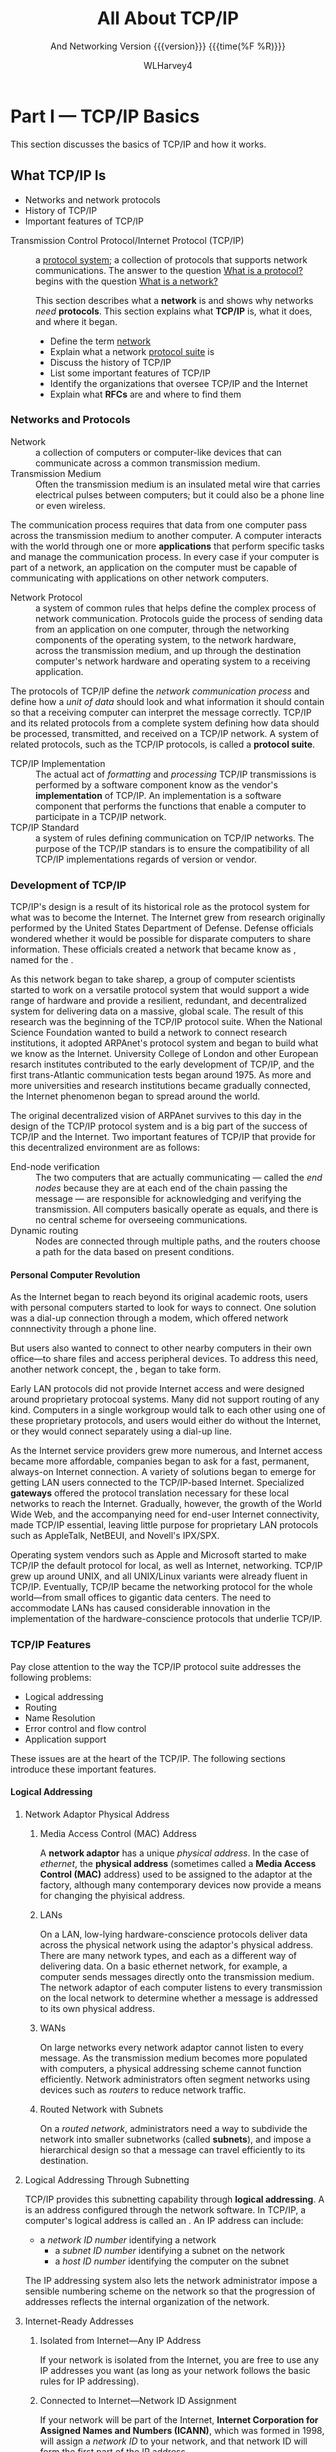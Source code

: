 #+TITLE: All About TCP/IP
#+AUTHOR: WLHarvey4
#+TEXINFO_FILENAME:tcp-ip.info
#+TEXINFO_CLASS: info
#+TEXINFO_HEADER:
#+TEXINFO_POST_HEADER:
#+SUBTITLE: And Networking
#+SUBTITLE: Version {{{version}}} {{{time(%F %R)}}}
#+TEXINFO_DIR_CATEGORY: Networking
#+TEXINFO_DIR_TITLE:TCP/IP
#+TEXINFO_DIR_DESC:All About TCP/IP
#+TEXINFO_PRINTED_TITLE:All About TCP/IP
#+OPTIONS: H:4
#+MACRO: version 0.2

* Part I    --- TCP/IP Basics

This section discusses the basics of TCP/IP and how it works.
** What TCP/IP Is
@@texinfo: @heading Objectives@@
    + Networks and network protocols
    + History of TCP/IP
    + Important features of TCP/IP

:CI:
#+CINDEX: Transmission Control Protocol/Internet Protocol
#+CINDEX: TCP/IP
#+CINDEX: history of TCP/IP
#+CINDEX: protocol
#+CINDEX: protocol suite
#+CINDEX: network
#+CINDEX: RFC
:END:
@@texinfo:@heading Summary@@

- Transmission Control Protocol/Internet    Protocol (TCP/IP)  :: a _protocol system_; a collection
     of protocols  that supports  network communications.  The  answer to the  question _What  is a
     protocol?_ begins with the question _What is a network?_

      This section describes what a *network* is and shows why networks /need/ *protocols*.  This
      section explains what *TCP/IP* is, what it does, and where it began.

      @@texinfo: @subheading After studying this section, you should be able to:@@

      - Define the term _network_
      - Explain what a network _protocol suite_ is
      - Discuss the history of TCP/IP
      - List some important features of TCP/IP
      - Identify the organizations that oversee TCP/IP and the Internet
      - Explain what *RFCs* are and where to find them

:CI:
#+CINDEX: network, definition
#+CINDEX: network protocol
#+CINDEX: protocol, network
#+CINDEX: transmission medium
#+CINDEX: network communication process
#+CINDEX: unit of data
#+CINDEX: implementation of TCP/IP transmissions
:END:
*** Networks and Protocols
- Network :: a collection of computers or computer-like devices that can communicate across a
             common transmission medium.
- Transmission Medium  :: Often  the transmission medium  is an insulated  metal wire  that carries
     electrical pulses between computers; but it could also be a phone line or even wireless.

The communication process requires that data from  one computer pass across the transmission medium
to another computer.  A  computer interacts with the world through one  or more *applications* that
perform specific  tasks and manage the  communication process.  In  every case if your  computer is
part  of  a  network, an  application  on  the  computer  must  be capable  of  communicating  with
applications on other network computers.

- Network Protocol  :: a system of  common rules that helps  define the complex process  of network
     communication.   Protocols guide  the  process of  sending  data from  an  application on  one
     computer, through the networking components of  the operating system, to the network hardware,
     across the transmission medium, and up through the destination computer's network hardware and
     operating system to a receiving application.

The protocols of TCP/IP define the /network communication  process/ and define how a /unit of data/
should look and what  information it should contain so that a receiving  computer can interpret the
message correctly.   TCP/IP and  its related  protocols from  a complete  system defining  how data
should be processed, transmitted, and received on a TCP/IP network.  A system of related protocols,
such as the TCP/IP protocols, is called a *protocol suite*.

- TCP/IP Implementation :: The actual act  of /formatting/ and /processing/ TCP/IP transmissions is
     performed  by a  software  component know  as  the vendor's  *implementation*  of TCP/IP.   An
     implementation is a software  component that performs the functions that  enable a computer to
     participate in a TCP/IP network.
- TCP/IP Standard :: a system of rules defining communication on TCP/IP networks.  The purpose of
     the TCP/IP standars is to ensure the compatibility of all TCP/IP implementations regards of
     version or vendor.


:CI:
#+CINDEX: TCP/IP history
#+CINDEX: ARPAnet
:END:
*** Development of TCP/IP
TCP/IP's design is  a result of its historical role  as the protocol system for what  was to become
the Internet.  The Internet grew from research originally performed by the United States Department
of Defense.   Defense officials wondered  whether it would be  possible for disparate  computers to
share    information.    These    officials   created    a    network   that    became   know    as
@@texinfo:@dfn{ARPAnet}@@,  named   for  the  @@texinfo:@cite{Advanced  Research   Projects  Agency
(ARPA)}@@.

As this network began to take sharep, a group of computer scientists started to work on a versatile
protocol system that would support a wide range of hardware and provide a resilient, redundant, and
decentralized system for delivering data on a massive, global scale.  The result of this research
was the beginning of the TCP/IP protocol suite.  When the National Science Foundation wanted to
build a network to connect research institutions, it adopted ARPAnet's protocol system and began to
build what we know as the Internet.    University College of London and other European resarch
institutes contributed to the early development of TCP/IP, and the first trans-Atlantic
communication tests began around 1975.  As more and more universities and research institutions
became gradually connected, the Internet phenomenon began to spread around the world.

The original decentralized vision of ARPAnet survives to this day in the design of the TCP/IP
protocol system and is a big part of the success of TCP/IP and the Internet.  Two important
features of TCP/IP that provide for this decentralized environment are as follows:

:CI:
#+CINDEX: end-node verification
#+CINDEX: dynamic routing
#+CINDEX: end nodes
:END:
+ End-node verification :: The two computers that are actually communicating --- called the /end
     nodes/ because they are at each end of the chain passing the message --- are responsible for
     acknowledging and verifying the transmission.  All computers basically operate as equals, and
     there is no central scheme for overseeing communications.
+ Dynamic routing :: Nodes are connected through multiple paths, and the routers choose a path for
     the data based on present conditions.

:CI:
#+CINDEX: local area network
#+CINDEX: LAN
#+CINDEX: gateway
:END:
**** Personal Computer Revolution
As the Internet  began to reach beyond  its original academic roots, users  with personal computers
started to look for ways to connect.  One  solution was a dial-up connection through a modem, which
offered network connnectivity through a phone line.

But users also wanted to connect to other nearby computers in their own office---to share files and
access peripheral devices.  To address this need, another network concept, the @@texinfo:@dfn{local
area network (LAN)}@@, began to take form.

Early LAN protocols did not provide Internet access and were designed around proprietary protocoal
systems.  Many did not support routing of any kind.  Computers in a single workgroup would talk to
each other using one of these proprietary protocols, and users would either do without the
Internet, or they would connect separately using a dial-up line.

As the Internet service  providers grew more numerous, and Internet  access became more affordable,
companies  began to  ask  for a  fast,  permanent,  always-on Internet  connection.   A variety  of
solutions  began  to  emerge  for  getting  LAN  users  connected  to  the  TCP/IP-based  Internet.
Specialized *gateways* offered the protocol translation necessary for these local networks to reach
the Internet.  Gradually, however, the growth of the  World Wide Web, and the accompanying need for
end-user Internet connectivity,  made TCP/IP essential, leaving little purpose  for proprietary LAN
protocols such as AppleTalk, NetBEUI, and Novell's IPX/SPX.

Operating system vendors  such as Apple and  Microsoft started to make TCP/IP  the default protocol
for  local, as  well as  Internet, networking.   TCP/IP  grew up  around UNIX,  and all  UNIX/Linux
variants were already fluent in TCP/IP.  Eventually,  TCP/IP became the networking protocol for the
whole world---from small offices to gigantic data centers.  The need to accommodate LANs has caused
considerable innovation  in the implementation  of the hardware-conscience protocols  that underlie
TCP/IP.


:CI:
#+CINDEX: TCP/IP features
#+CINDEX: features of TCP/IP
:END:
*** TCP/IP Features
Pay close attention to the way the TCP/IP protocol suite addresses the following problems:
+ Logical addressing
+ Routing
+ Name Resolution
+ Error control and flow control
+ Application support

These issues are at the heart of the TCP/IP.  The following sections introduce these important
features.
:CI:
#+CINDEX: logical address
#+CINDEX: IP address
#+CINDEX: phyiscal address
#+CINDEX: network adaptor
#+CINDEX: media access control
#+CINDEX: MAC address
#+CINDEX: physical network
#+CINDEX: LAN
#+CINDEX: WAN
#+CINDEX: routers
#+CINDEX: segment network
#+CINDEX: routed network
#+CINDEX: subnet
#+CINDEX: Internet Corporation for Assigned Names and Numbers
#+CINDEX: ICANN
#+CINDEX: Network ID
#+CINDEX: Network Access Translation
#+CINDEX: NAT
#+CINDEX: private IP range
#+CINDEX: Address Resolution Protocol
#+CINDEX: Reverse Address Resolution Protocol
#+CINDEX: ARP
#+CINDEX: RARP
:END:
**** Logical Addressing
***** Network Adaptor Physical Address
****** Media Access Control (MAC) Address
A *network  adaptor* has a  unique /physical  address/.  In the  case of /ethernet/,  the *physical
address* (sometimes  called a  *Media Access  Control (MAC)* address)  used to  be assigned  to the
adaptor at  the factory, although many  contemporary devices now  provide a means for  changing the
phyisical address.
****** LANs
On a  LAN, low-lying hardware-conscience protocols  deliver data across the  physical network using
the adaptor's  physical address.   There are many  network types,  and each as  a different  way of
delivering data.  On a basic ethernet network, for example, a computer sends messages directly onto
the transmission medium.  The network adaptor of each computer listens to every transmission on the
local network to determine whether a message is addressed to its own physical address.
****** WANs
On large networks every network adaptor cannot listen to every message.  As the transmission medium
becomes more  populated with computers, a  physical addressing scheme cannot  function efficiently.
Network administrators  often segment networks  using devices such  as /routers/ to  reduce network
traffic.
****** Routed Network with Subnets
On a /routed network/, administrators need a  way to subdivide the network into smaller subnetworks
(called *subnets*), and  impose a hierarchical design  so that a message can  travel efficiently to
its destination.

***** Logical Addressing Through Subnetting
TCP/IP provides this subnetting capability  through *logical addressing*.  A @@texinfo:@dfn{logical
address}@@ is an address configured through the  network software.  In TCP/IP, a computer's logical
address is called an @@texinfo:@dfn{IP address}@@.  An IP address can include:
	+ a /network ID number/ identifying a network
        + a /subnet ID number/ identifying a subnet on the network
        + a /host ID number/ identifying the computer on the subnet

The IP addressing system also lets the  network administrator impose a sensible numbering scheme on
the network so that the progression of addresses reflects the internal organization of the network.
***** Internet-Ready Addresses
****** Isolated from Internet---Any IP Address
If your network is isolated from the Internet, you are free to use any IP addresses you want (as
long as your network follows the basic rules for IP addressing).
****** Connected to Internet---Network ID Assignment
If your network will be part of the  Internet, *Internet Corporation for Assigned Names and Numbers
(ICANN)*, which was formed in 1998, will assign a /network ID/ to your network, and that network ID
will form the first part of the IP address.
****** Network Address Translation (NAT)
One interesting development is a system called *Network Address Translation (NAT)*, which lets the
local network use a private IP range that is nonroutable on the Internet.  The NAT device will
translate a local address into an official Internet-ready address for Internet communications.
***** Address Resolution Protocol (ARP)
In TCP/IP, a logical address is resolved to and from the corresponding hardware-specific physical
address using *Address Resolution protocol (ARP)* and *Reverse ARP (RARP)*.
**** Routing
**** Name Resolution
**** Error Control and Flow Control
**** Application Support

*** Standards Organizations and RFCs

*** Summary
This section described what networks are and why networks need protocols.  TCP/IP began with the
U.S. Defense Department's experimental ARPAnet.  TCP/IP was designed to provide decentralized
networking in a diverse environment.  This section also covered some important features of TCP/IP,
such as /logical addressing/, /name resolution/, and /application support/.  It described some of
TCP/IP's oversight organizations, and discussed RFCs.

*** Q&A
    - Q :: What is the difference between a *protocol standard* and a *protocol implementation*?
    - A ::

    - Q :: Why was *end-node verification* an important feature of ARPAnet?
    - A ::

    - Q :: Why do larger networks employ *name resolution*?
    - A ::

*** Workshop

**** Quiz
     1. What is a network?
     2. What are two features of TCP/IP that allow it to operate in a decentralized manner?
     3. What system is responsible for mapping domain names to IP addresses?
     4. What are RFCs?
     5. What is a port?

**** Exercises
     1. Visit [[https://www.rfc-editor.org]] and browse some of the RFCs.
     2. Visit the IETF and explore the various active working groups
        at [[https://datatracker.ietf.org/wg/]].
     3. Visit the IRTF at [[https://www.irtf.org]] and explore some of the ongoing research.
     4. Visit the ICANN About page at [[https://www.icann.org/]] and learn about the ICANN
        mission.
     5. Read RFC 1160 for an early history (up to 1990) of the IAB and IETF.

**** Key Terms
     + ARPAnet :: An experimental network that was the birthplace of TCP/IP.
     + Domain name :: An alphanumeric name associated with an IP address through TCP/IP's DNS name
       service system.
     + Gateway :: a router that connects a LAN to a larger network.  Used to apply to a router that
       performed some kind of protocol conversion.
     + IP address :: A local address used to locate a computer or other networked device (such as a
       printer) on a TCP/IP netowrk.
     + Local Area Network (LAN) :: A small network belongint to a single office, organization, or
       home, usually occupying a single geographical location.
     + Logical address :: A network address configured through the protocol software.
     + Name service :: A service that associates human-friendly alphanumeric names with network
       addresses.  A computer that procides this service is known as a *name server*, and the act
       of resolving a name to an address is called *name resolution*.
     + Network Protocol :: A set of common rules defining a specific aspect of the communication
       process.
     + Physical address :: An address associate with the network hardware.  In the case of an
       ethernet adapter, the physical address is typically assigned at the factory.
     + Port :: An internal channel or address that provides an interface between an application and
       TCP/IPs Transport Layer.
     + Proprietary :: A technology controlled by a private entity, such as a corporation.
     + Protocol implementation :: A software component that implements the communication rules
       defined in a protocol standard.
     + Protocol system or protocol suite :: A system of interconnected standards and procedures
       (protocols) that enables computers to communicate over a network.
     + RFC (Request for Comment) :: An official technical paper providing relevant information on
       TCP/IP or the Internet.  You can find the RFCs at several places on the Internet; try
       [[https://www.rfc-editor.org]].
     + Router :: A network device that forwards data by logical address and can also be used to
       segment large networks into smaller subnetworks.
     + Transmission Control Protocol/Internet Protocol (TCP/IP) :: A network protocol suite used on
       the Internet and also on many other networks around the world.

** How TCP/IP Works

@@texinfo:@heading Objectives@@

    + TCP/IP protocol system
    + The OSI Model
    + Data packages
    + How TCP/IP protocols interact

@@texinfo:@heading Summary@@
      TCP/IP is a system (suite) of protocols; a protocol is a system of rules and procedures.  The
      hardware and software of the communicating computers carry out the rules of TCP/IP
      communications --- the user does not have to get involved with the details.  A working
      knowledge of TCP/IP is essential if you want to navigate through the configuration and
      troubleshoot problems with TCP/IP networks.

      @@texinfo:@subheading At the completion:@@

      - Describe the layers of the TCP/IP protocol system, and the purpose of each layer

      - Describe the layers of the OSI model and explain how the OSI layers relate to TCP/IP

      - Explain TCP/IP protocol headers and how data is enclosed with header information at each
        layer of the protocol stack

      - Name the data package at each layer of the TCP/IP stack

      - Discuss the TCP, UDP, and IP protocols and how they work together to provide TCP/IP
        functionality

*** The TCP/IP Protocol System

*** TCP/IP and the OSI Model

*** Data Packages

*** TCP/IP Networking

* Part II   --- TCP/IP Protocol System

** The Network Access Layer

*** Objectives
    + Physical addresses
    + Network architectures
    + Ethernet frames

    At the base of the TCP/IP protocol stack is the *Network Access layer*, the collection of
    services and specifications that provide and manage access to the network hardware.  This
    section teaches about the duties of the Network Access layer and how the Network Access layer
    relates to the OSI model.  This section also looks at the network technology known as
    *ethernet*.

    - Explain the Network Access layer
    - Discuss how TCP/IP's Network Access layer relates to the OSI networking model
    - Describe the purpose of a network architecture
    - List the contents of an ethernet frame

*** Protocols and Hardware

*** Network Access Layer and the OSI Model

*** Network Architecture

*** Physical Addressing

*** Ethernet

*** Ethernet Frame
** The Internet Layer

*** Objective
    + IP addresses
    + The IP header
    + ARP
    + ICMP

    Computers on a single network segment such as abn ethernet local area netork (LAN) can
    communicate with each other using the physical addresses available at the Network Access
    layer.  How does an email message get from Carolina to California and arrive precisely at its
    destination?  The protocols at the *Internet layer* provide for delivery beyond the local
    network segment.  This section discusses the important *Internet layer* protocols /IP/, /ARP/,
    and /ICMP/.

    The focus of this section is on the 32-bit binary IPv4 addresses used throughout the Internet.
    The world is currently in transition to a new 128-bit address system known as IPv6, which
    offers enhanced capabilities and a much larger address space.  See Chapter 13, ``IPv6: The Next
    Generation,'' for more on IPv6.

    - Explain the purpose of IP, ARP, and ICMP
    - Explain what a network ID and host ID are
    - Explain what an octet is
    - Convert a dotted-decimal address to its binary equivalent
    - Convert a 32-bit binary address into a dotted-decimal notation
    - Describe the contents of an IP header
    - Explain the purpose of the IP address

*** IP Addresses
*** Addressing and Delivery

*** Internet Protocol

*** Address Resolution Protocol

*** Reverse ARP

*** Internet Control Message Protocol

** Subnetting and CIDR

*** Objectives
    + Subnetting
    + Subnet masks
    + CIDR notation

    Subnetting evolved as a means for using IP addresses to break up a physical network into
    smaller logical entities called *subnets*.  Later developments, such as *Classess Inter-Domain
    Routing (CIDR)* and IPv6 have reduced the need for the classical approach to subnetting, but
    these later techniques borrow from the basic subnetting principles, and no discussion of TCP/IP
    is complete without a description of subnetting.  This section addresses the needs and benefits
    of subnetting on IPv4 networks and describes the steps and procedures you should follow to
    generate a subnet mask.

    - Explain how subnets are used
    - Explain the benefits of subnetting
    - Develop a subnet mask that meets business needs
    - Describe supernetting and CIDR notation

*** Subnets
*** Dividing the Network

*** Subnet Mask

*** CIDR

** The Transport Layer

*** Objectives
    + Connection-oriented and connectionless protocols
    + Ports and sockets
    + TCP
    + UDP

    The *Transport layer*  provides an interface for network applications and offers optional error
    checking, flow control, and verification for network transmissions.  This hour describes some
    important Transport layer concepts and introduces the TCP/IP and UDP protocols.

    - Describe the basic duties of the Transport layer
    - Explain the difference between a connection-oriented protocol and a connectionless protocol
    - Explain how Transport layer protocols provide an interface to network applications through
      ports and sockets
    - Describe the differences between TCP and UDP
    - Identify the fields that make up the TCP header
    - Describe how TCP opens and closes a connection
    - Describe how TCP sequences and acknowledges data transmissions
    - Identify the four fields that comprise the UDP header

*** The Transport Layer

*** Transport Layer Concepts

*** Understanding TCP and UDP

*** Firewals and Ports

** The Application Layer

*** Objectives
    + Network services
    + APIs
    + TCP/IP utilities

    At the top of the TCP/IP stack is the *Application layer*, a loose collection of networking
    components perched above the Transport layer.  This section describes some of the kinds of
    Application layer components and shows how those components help bring the user to the
    network.  Specifically this section examines Application layer services, operating
    environments, and network applications.

    - Describe the Application layer
    - Describe some of the Application layer's network services
    - List some of TCP/IP's important utilities

*** The Application Layer

*** The TCP/IP Application Layer and OSI

*** Network Services

*** APIs and the Application Layer

*** TCP/IP Utilities

* Part III  --- Networking with TCP/IP

** Routing

*** Objectives
    + IP forwarding
    + Direct and indirect routing
    + Routing protocols

    The infrastructure that supports global networks such as the Internet could not function
    without routers.  TCP/IP was designed to operate with routers, and no discussion of TCP/IP is
    complete without a discussion of what the routers are doing.  A router participates in a
    complex process of communication with other routers on the network to determine the best path
    to each destination.  In this section you learn about routers, routing tables, and routing
    protocols.

    - Describe IP forwarding and how it works
    - Distinguish between distance-vector routing and link-state routing
    - Discuss the roles of core, interior, and exterior routers
    - Describe the common interior routing protocols RIP and OSPF

*** Routing in TCP/IP

*** Routing in Complex Networks

*** Examining Interior Networks

*** Exterior Routers --- BGP

*** Classless Routing

*** Higher in the Stack

** Getting Connected

*** Objectives
    + Broadband technologies like cable and DSL
    + Wide area networks
    + Wireless networking
    + Dial-up networking
    + Connectivity devices

    The Network Access layer manages the interface with the physical network.  But what exactly is
    the physical network?  After all the conceptual sketches of bits, bytes, ports, and protocol
    layers, sooner or later an Internet connection requires some form of device connecting a
    computer or local network segment to the larger network beyond.  This section examines some of
    the devices and processes supporting access to the TCP/IP networks.

    - Understand the basics of cable broadband
    - Discuss defining features of DSL
    - Describe the topologies of wireless networks and the elements and the function of wireless
      security schemes such as WEP and WPA2
    - Describe how computers communicate over phone lines with dial-up networking

    This section introduces some of the other connectivity devices (beyond routers) commonly found
    on TCP/IP networks, such as /switches/, /hubs/, and /bridges/.  These hardware-based
    technologies inhabit the lowest level of the TCP/IP protocol stack (Layers 1 and 2 of the Open
    Systems Interconnction [OSI] stack) and are largely invisible to protocols and applications
    operating at higher levels.  A web browser is still a web browser, regardless of whether the
    computer running the browser application is connected to a switch, cable modem, digital
    subscriber line (DSL), or wireless access point.

*** Cable Broadband

*** Digital Subscriber Line

*** Wide Area Networks

*** Wireless Networking

*** Dial-Up Networking

*** Connectivity Devices

*** Switching Versus Routing

** Name Resolution

*** Objectives
    + Hostname resolution
    + DNS
    + DNSSEC
    + Dynamic DNS
    + NetBIOS

    The name resolution process accepts a name for a computer and attempts to resolve the name to
    the corresponding address.  In this section you learn about *hostnames*, *domain names*, and
    *fully qualified domain names (FQDNs)*.  This section also introduces the alternative *NetBIOS
    name resolution system* used on some lagacy Microsoft networks.

    - Explain how name resolution works
    - Explain the differences between hostnames, domain names, and FQDNs
    - Describe hostname resolution
    - Describe DNS name resolution
    - Describe the NetBIOS name resolution

*** Name Resolution

*** Name Resolution Using Hosts Files

*** DNS Name Resolution

*** Registering a Domain

*** Name Server Types

*** Dynamic DNS

*** NetBIOS Name Resolution

** TCP/IP Security

*** Objectives
    + Firewalls and proxy service
    + Network intrusion techniques
    + Network security best practices

    This section introduces some tools and techniques for protecting TCP/IP networks, and explores
    some techniques the intruders use to slip past Internet defenses.  The first section begins
    with a look at one of the most important components of any security system, the *network
    firewall*.

    - Explain how a firewall works
    - Describe a proxy server and reverse proxy server
    - Discuss some of the most common network attack techniques and what to do about them

*** What is a Firewall

*** Attack Techniques

*** What Do Intruders Want?

** Configuration

*** Objectives
    + Dynamic address assignment
    + DHCP
    + NAT
    + Zeroconf

    In the old days every client computer held a static IP address defined somewhere within a
    configuration file, and to change the configurationb, the system administerator had to go
    change the file.  Networks today, however, require a more versatile and convenient approach,
    and most computers operate through some form of dynamic or automatic configuration.  This
    section looks at some common techniques for configuring TCP/IP networking.

    - Describe DHCP and the benefits it provides
    - Describe the process of leasing an IP address through DHCP
    - Describe the purpose of Network Address Translation
    - Show how computers use the zero-configuration protocols

*** Getting on the Network

*** The Case for Server-Supplied IP Addresses

*** What is DHCP?

*** How DHCP Works

*** DHCP Server Configuration

*** Network Address Translation

*** Zero Configuration

*** Configuring TCP/IP

** IPv6

*** Objectives
    + The reasons for IPv6
    + IPv6 header format
    + IPv6 addressing
    + Subnetting
    + Multicasting
    + Neighbor discovery
    + IPv6 tunnels

    Because the Internet keeps changing, the protocols that govern Intern communication must also
    keep changing.  The Internet Protocol (IP), which defines the all-important IP address system,
    has been poised for an upgrade for years.  This section looks at what's ahead for the next
    generation of IP.

    - Discuss the reasons why a new IP address system is necessary
    - Describe the fields of the IPv6 header
    - Apply the conventions for writing and simplifying IPv6 address
    - Map existing IPv4 addresses to the IPv6 address space
    - Understant IPv6 multicasting and neighbor discovery
    - Describe soem popular IPv6 tunnel options

*** Why a New IP?

*** IPv6 Header Format

*** IPv6 Addressing

*** Subnetting

*** Multicasting

*** Link Local

*** Neighbor Discovery

*** Autoconfiguration

*** IPv6 and Quality of Service

*** IPv6 with IPv4

*** IPv6 Tunnels

* Part IV   --- Tools and Services

** Classic Tools

*** Objectives
    + Protocol problems
    + Line problems
    + Name resolution problems
    + Network performance problems
    + Telnet
    + SSH
    + SNMP
    + RMON

    The TCP/IP environment includes a number of standard utilities for configuring, managing, and
    trouble-shootinbg network connections.  Other classic tools manage tasks such as remote access
    and monitoring.  These TCP/IP utilities date back to the days before the birth of the modern
    graphical user interface, and many of them are designed to operate from the command line.  This
    section looks at some utilities you can use to troubleshoot, configure, monitor, and manage
    TCP/IP.  Other management and troubleshooting tools exist---many of them expensive proprietary
    applications with sophisticated graphic interfaces and other advanced features---but the
    emphasis of this section is on classic free tools that evolved around TCP/IP and form a sort of
    universal toolkit for dealing with networking problems.

    - Identify and describe common TCP/IP connectivity utilities
    - Use connectivity utilities to troubleshoot problems
    - Explain the purpose of SSH and Telnet
    - Describe some common network management protocols

*** Connectivity Problems

*** Protocol Dysfunction and Misconfiguration

*** Line Problems

*** Name Resolution Problems

*** Network Performance Problems

*** Telnet

*** Berkely Remote Utilities

*** Secure Shell

*** Network Management

** Classic Services

*** Objectives
    + FTP
    + TFTP
    + NFS
    + SMB and CIFS
    + LDAP
    + Remote Control

    If you are willing to write a server application, write a client application, and string some
    network cable, you can create tools for a vast range of purposes.  Most people, however, prefer
    to rely on tools that are already written.  At an earlier and more experimental age, a wider
    range of more primitive services played an important role on the Internet.  The first edition
    of this book even included descriptions of some of these services, such as /Archie/,
    /Veronica/, and /Gopher/, all of which have disappeared and been replaced by the
    super-versatile /Hypertext Transfer Protocol (HTTP) service/ at the heart of what we know as
    the World Wide Web.  This hour rounds up some of the most important standard services that are
    at work right now on TCP/IP networks.  In terms of the protocol system, these services all
    operate at the Application layer and listen for requests through the Transport layer ports.
    These tools make up a vast portion of Internet activity, and they command a large share of
    attention from IT professionals.

    - HTTP
    - Email
    - FTP file transfer
    - File and print services
    - LDAP
    - IRC and IM messaging

    Many of the tools that appear as separate activities on the Web, such as social networking and
    streaming, are often extensions of the web infrastructure supported by HTTP.  Later sections
    look at HTTP and email.  This section focuses on services available to users who are already
    connected and making choices about their network activities.  Equally important are background
    services the user doesn't see, such as domain name system (DNS) and DHCP.

*** HTTP

*** Email

*** FTP

*** Trivial File Transfer Protocol

*** File and Print Services

*** Lightweight Directory Access Protocol

*** Remote Control

* Part V    --- The Internet

** Part V --- The Internet

*** Objectives
    + Internet topology
    + IXPs and POPs
    + URIs and URLs

    The ever-expanding Internet is the world's biggest example of a TCP/IP network.  This section
    provides a brief overview of the Internet's structure.  This discussion of the Internet
    continues over the next two sections, which cover the World Wide Web as well as HTML 5 and web
    services.

    - Briefly describe the structure of the Internet
    - Recognize and describe the components of a uniform resource identifier

*** How the Internet Looks

*** What Happens on the Internet

*** URIs and URLs

** HTTP HTML WWW

*** Objectives
    + HTML
    + HTTP
    + Web browsers
    + The semantic web
    + XHTML
    + HTML5

    The World Wide Web began as a universal graphic display framework for the Internet.  Since its
    inception, the Web has come to dominate public percpetions of the Internet, and it has
    revolutionized the way we think about application interfaces.  This section provides an
    introduction to HTTP, HTML, and the Web.

    - Show how the World Wide Web works
    - Build a basic web page using text and HTML tags
    - Discuss the HTTP protocol and describe how it works
    - Explain the purpose of the semantic web

*** What is the WWW?

*** Understanding HTML

*** Cascading Style Sheets

*** Understanding HTTP

*** Scripting

*** Web Browsers

*** The Semantic Web

*** XHTML

*** HTML5

** Web Services

*** Objectives
    + Content management systems
    + Peer-to-peer networking
    + Web services
    + XML
    + SOAP
    + WSDL
    + REST
    + Web transactions

    The technologies of the Web have led to a revolution in software development.  The simple Web
    server, which is actually an HTTP server, forms the foundation for a wonderland of applications
    and services made available through the elegant web browser interface.  This section describes
    some of the web applications you interact with every day, such as *content management systems*,
    *wikis*, and *blogs*.  You'll also learn about the powerful Web service architecture, which
    lets the programmer leverage the tools of the Web for complex tasks never envisioned by the
    creators of Hyptertext Markup Language (HTML), and you'll get a quick look at how e-commerce
    websites process web transactions.

    - Discuss blogs, wikis, and social networking sites
    - Understand how a peer-to-peer network works
    - Discuss the web service architecture
    - Understand the role of XML, SOAP, WSDL, and REST in the service paradigm
    - Describe how e-commerce websites process monetary transactions

*** Content Management Systems

*** Socal Networking

*** Peer-to-Peer

*** Understanding Web Services

*** XML

*** SOAP

*** WSDL

*** Web Service Stacks

*** REST

*** E-Commerce

** Encryption, Tracking, and Privacy

*** Objectives
    + Encryption
    + Digital signatures
    + VPNs
    + Kerberos
    + Web tracking
    + Cookies
    + Anonymity Networks

    The Internet is a wide open place, where attackers, eavesdroppers, advertisers, and spies have
    manyi reasons to watch what you do.  Keeping intruders off your network is only part of the
    security challenge.  This section describes how encryption works with the Internet protocols to
    protect your data in transit and verify your identify to remote users.  On today's Internet,
    even ordinary web surfing can lead to some significant data collection.  This section presents
    web tracking, browser cookies, and anonymity networks.

    - Explain the difference between symnmetric and asymmetric encryption
    - Describe digital certificates
    - Discuss the IPsec and TLS security protocols
    - Describe some common methods for tracking on the web
    - Explain what an anonymity network is and how it works

*** Encryption and Secrecy

*** Tracking

*** Anonymity Networks

* Part VI   --- TCP/IP At Work

** Email

*** Objectives
   + Email
   + SMTP
   + Spam

   This section introduces some important email concepts and shows how electronic mail services
   operate on a TCP/IP network.

   - Describe the parts of an email message
   - Discuss the email delivery process
   - Describe how SMTP transmission works
   - Discuss the mail retrieval protocols POP3 and IMAP4
   - Describe the role of an email application

*** What is Email?

*** Email Formats

*** How Email Works

*** Simple Mail Transfer Protocol

*** Retrieving the Mail

*** Email Clients

*** Webmail

*** Spam

*** Phishing

** Streaming and Casting

*** Objectives
    + Streaming protocols
    + Multimedia links
    + Podcasting
    + Voice over IP

    New ideas and new protocols were necessary to usher in the era of Internet streaming.  This
    section looks at multimedia technologies for the Internet.

    - Describe the UDP-based RTP and its helper protocols
    - Describe the RTMP and streaming over TCP
    - Discuss the Transport layer alternatives SCTP and DCCP
    - Describe Adaptive Bitrate streaming over HTTP
    - Describe the new multimedia features of HTML5, including Media Source Extensions and the
      ~<video>~ element
    - Explain what podcasting is and how it works
    - Describe some important VoIP protocols

*** The Streaming Problem

*** Multimedia Files

*** Real-Time Transportg Protocol --- Streaming Over UDP

*** RTMP --- Streaming over TCP

*** SCTP and DCCP --- Replacing the Transport Layer

*** Streaming over HTTP

*** HTML5 and Multimedia

*** Podcasting

*** Voice Over IP

** The Cloud

*** Objectives
    + Software as a Service
    + Infrastructure as a Service
    + Platform as a Service
    + Virtual hosting
    + The elastic cloud

    Everyone is talking about /the cloud/, but the term *cloud computing* can have different
    meanings depending on the context.  This section studies the cloud from the viewpoints of the
    end user and IT specialist.

    - Explain why Software as a Service tools are gaining popularity in the mobile era
    - Define SaaS, IaaS, and PaaS cloud services
    - Describe how data centers use virtualization
    - Describe elastic hosting
    - Explain how Platform as a Service differs from EC2-style elastic cloud services

*** What Is the Cloud?

*** Private Clouds

*** Future of Computing

** IoT

*** Objectives
    + What is the Internet of Things
    + IoT alternatives
    + MQTT
    + RFID

    As TCP/IP networking gets bigger, it gets smaller.  Networking began as a tool for big
    computers to talk to each other, and it grew into a tool for small computers to talk to each
    other.  At some point, computers started talking to really really small computers, like tablets
    and handheld devices.  In the dreamy market-speak of the high-tech industry, the network of the
    future will talk to /everything/, but perhaps a better description would be /lots and lots of
    things/.  This hour describes the Internet of Things, a collection of emerging technologies
    designed to let the network interact with electrical objects throughout the build environmenht.

    - Define the Internet of Things (IoT)
    - Explain the differen between closed and open IoT systems
    - Describe how the MQTT protocol supports IoT implmentations
    - Discuss the Radio Frequency Identification (RFID)

*** What is the Internet of Things

*** IoT Platforms

*** Up Close --- MQTT

*** RFID

** Implementing a TCP/IP Network

*** Objectives
    + TCP/IP in action
    + Life as a network admin

    The preceding sections introduced many of the important components that make up a TCP/IP
    network.  In this section, you witness many of these components in a real, although
    hypothetical situation.  At the completion of this hour, you'll be able to describe how the
    components of a TCP/IP network interact.

* Answers to Quizzes and Exercises
  :PROPERTIES:
  :APPENDIX: t
  :END:

** What Is TCP/IP

** How TCP/IP Works

** The Network Access Layer

** The Internet Layer

** Subnetting and CIDR

** The Transport Layer

** The Application Layer

** Routing

** Getting Connected

** Name Resolution

** TCP/IP Security

** Configuration

** IPv6 The Next Generation

** Classic Tools

** Classic Services

** The Internet

** HTTP, HTML, and the World Wide Web

** Web Services

** Encryption, Tracking, and Privacy

** Email

** Streaming and Casting

** Living in the Cloud

** Internet of Things

** Implmenting a TCP/IP Network

* Sources
  :PROPERTIES:
  :APPENDIX: t
  :END:

* Index
  :PROPERTIES:
  :INDEX: cp
  :END:
